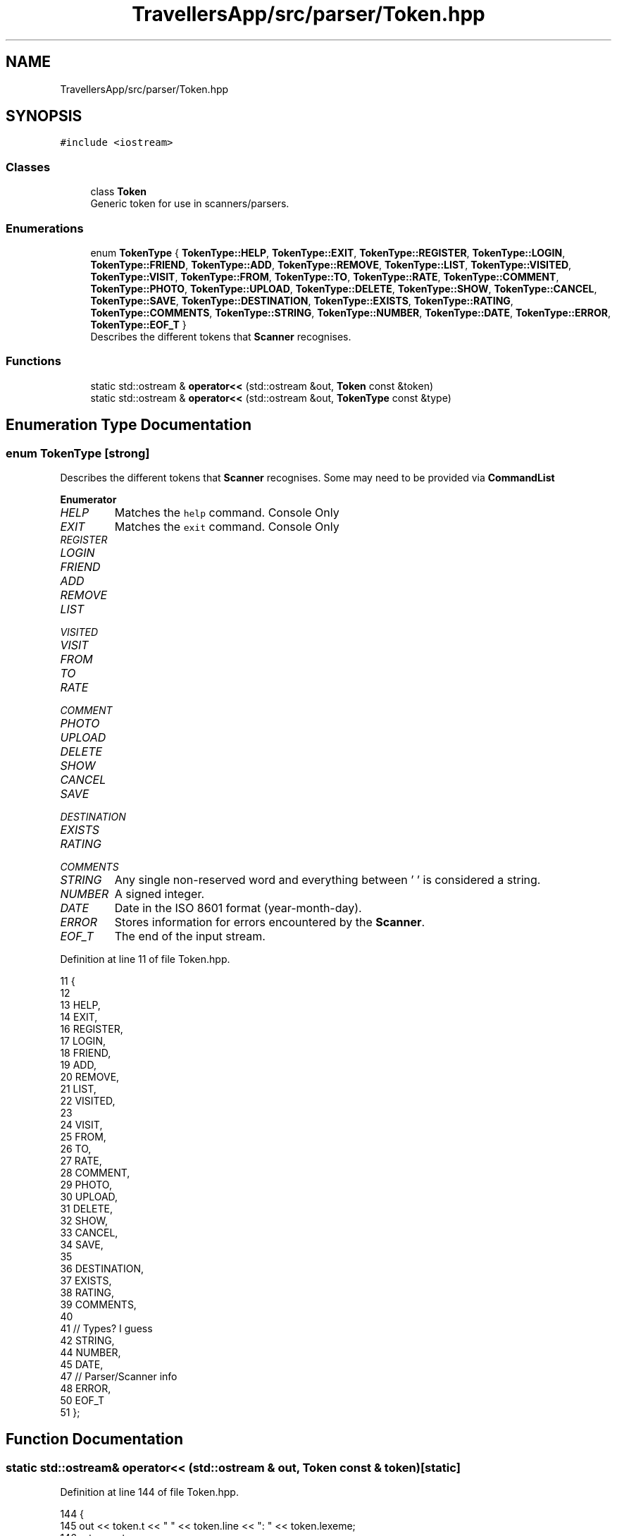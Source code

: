.TH "TravellersApp/src/parser/Token.hpp" 3 "Wed Jun 10 2020" "Version 1.0" "Traveller's App" \" -*- nroff -*-
.ad l
.nh
.SH NAME
TravellersApp/src/parser/Token.hpp
.SH SYNOPSIS
.br
.PP
\fC#include <iostream>\fP
.br

.SS "Classes"

.in +1c
.ti -1c
.RI "class \fBToken\fP"
.br
.RI "Generic token for use in scanners/parsers\&. "
.in -1c
.SS "Enumerations"

.in +1c
.ti -1c
.RI "enum \fBTokenType\fP { \fBTokenType::HELP\fP, \fBTokenType::EXIT\fP, \fBTokenType::REGISTER\fP, \fBTokenType::LOGIN\fP, \fBTokenType::FRIEND\fP, \fBTokenType::ADD\fP, \fBTokenType::REMOVE\fP, \fBTokenType::LIST\fP, \fBTokenType::VISITED\fP, \fBTokenType::VISIT\fP, \fBTokenType::FROM\fP, \fBTokenType::TO\fP, \fBTokenType::RATE\fP, \fBTokenType::COMMENT\fP, \fBTokenType::PHOTO\fP, \fBTokenType::UPLOAD\fP, \fBTokenType::DELETE\fP, \fBTokenType::SHOW\fP, \fBTokenType::CANCEL\fP, \fBTokenType::SAVE\fP, \fBTokenType::DESTINATION\fP, \fBTokenType::EXISTS\fP, \fBTokenType::RATING\fP, \fBTokenType::COMMENTS\fP, \fBTokenType::STRING\fP, \fBTokenType::NUMBER\fP, \fBTokenType::DATE\fP, \fBTokenType::ERROR\fP, \fBTokenType::EOF_T\fP }"
.br
.RI "Describes the different tokens that \fBScanner\fP recognises\&. "
.in -1c
.SS "Functions"

.in +1c
.ti -1c
.RI "static std::ostream & \fBoperator<<\fP (std::ostream &out, \fBToken\fP const &token)"
.br
.ti -1c
.RI "static std::ostream & \fBoperator<<\fP (std::ostream &out, \fBTokenType\fP const &type)"
.br
.in -1c
.SH "Enumeration Type Documentation"
.PP 
.SS "enum \fBTokenType\fP\fC [strong]\fP"

.PP
Describes the different tokens that \fBScanner\fP recognises\&. Some may need to be provided via \fBCommandList\fP 
.PP
\fBEnumerator\fP
.in +1c
.TP
\fB\fIHELP \fP\fP
Matches the \fChelp\fP command\&. Console Only 
.TP
\fB\fIEXIT \fP\fP
Matches the \fCexit\fP command\&. Console Only 
.TP
\fB\fIREGISTER \fP\fP
.TP
\fB\fILOGIN \fP\fP
.TP
\fB\fIFRIEND \fP\fP
.TP
\fB\fIADD \fP\fP
.TP
\fB\fIREMOVE \fP\fP
.TP
\fB\fILIST \fP\fP
.TP
\fB\fIVISITED \fP\fP
.TP
\fB\fIVISIT \fP\fP
.TP
\fB\fIFROM \fP\fP
.TP
\fB\fITO \fP\fP
.TP
\fB\fIRATE \fP\fP
.TP
\fB\fICOMMENT \fP\fP
.TP
\fB\fIPHOTO \fP\fP
.TP
\fB\fIUPLOAD \fP\fP
.TP
\fB\fIDELETE \fP\fP
.TP
\fB\fISHOW \fP\fP
.TP
\fB\fICANCEL \fP\fP
.TP
\fB\fISAVE \fP\fP
.TP
\fB\fIDESTINATION \fP\fP
.TP
\fB\fIEXISTS \fP\fP
.TP
\fB\fIRATING \fP\fP
.TP
\fB\fICOMMENTS \fP\fP
.TP
\fB\fISTRING \fP\fP
Any single non-reserved word and everything between ' ' is considered a string\&. 
.TP
\fB\fINUMBER \fP\fP
A signed integer\&. 
.TP
\fB\fIDATE \fP\fP
Date in the ISO 8601 format (year-month-day)\&. 
.TP
\fB\fIERROR \fP\fP
Stores information for errors encountered by the \fBScanner\fP\&. 
.TP
\fB\fIEOF_T \fP\fP
The end of the input stream\&. 
.PP
Definition at line 11 of file Token\&.hpp\&.
.PP
.nf
11                      {
12 
13   HELP, 
14   EXIT, 
16   REGISTER,
17   LOGIN,
18   FRIEND,
19   ADD,
20   REMOVE,
21   LIST,
22   VISITED,
23 
24   VISIT,
25   FROM,
26   TO,
27   RATE,
28   COMMENT,
29   PHOTO,
30   UPLOAD,
31   DELETE,
32   SHOW,
33   CANCEL,
34   SAVE,
35 
36   DESTINATION,
37   EXISTS,
38   RATING,
39   COMMENTS,
40 
41   // Types? I guess
42   STRING, 
44   NUMBER, 
45   DATE,   
47   // Parser/Scanner info
48   ERROR, 
50   EOF_T  
51 };
.fi
.SH "Function Documentation"
.PP 
.SS "static std::ostream& operator<< (std::ostream & out, \fBToken\fP const & token)\fC [static]\fP"

.PP
Definition at line 144 of file Token\&.hpp\&.
.PP
.nf
144                                                                    {
145   out << token\&.t << " " << token\&.line << ": " << token\&.lexeme;
146   return out;
147 }
.fi
.PP
References Token::lexeme, Token::line, and Token::t\&.
.SS "static std::ostream& operator<< (std::ostream & out, \fBTokenType\fP const & type)\fC [static]\fP"

.PP
Definition at line 111 of file Token\&.hpp\&.
.PP
.nf
111                                                                       {
112   switch (type) {
113   case TokenType::FRIEND:
114     out << "(FRIEND)";
115     break;
116   case TokenType::SAVE:
117     out << "(SAVE)";
118     break;
119   case TokenType::HELP:
120     out << "(HELP)";
121     break;
122   case TokenType::EXIT:
123     out << "(EXIT)";
124     break;
125   case TokenType::STRING:
126     out << "(STRING)";
127     break;
128   case TokenType::NUMBER:
129     out << "(NUMBER)";
130     break;
131   case TokenType::DATE:
132     out << "(DATE)";
133     break;
134   case TokenType::ERROR:
135     out << "(ERROR)";
136     break;
137   case TokenType::EOF_T:
138     out << "(EOF)";
139     break;
140   }
141   return out;
142 }
.fi
.PP
References DATE, EOF_T, ERROR, EXIT, FRIEND, HELP, NUMBER, SAVE, and STRING\&.
.SH "Author"
.PP 
Generated automatically by Doxygen for Traveller's App from the source code\&.
